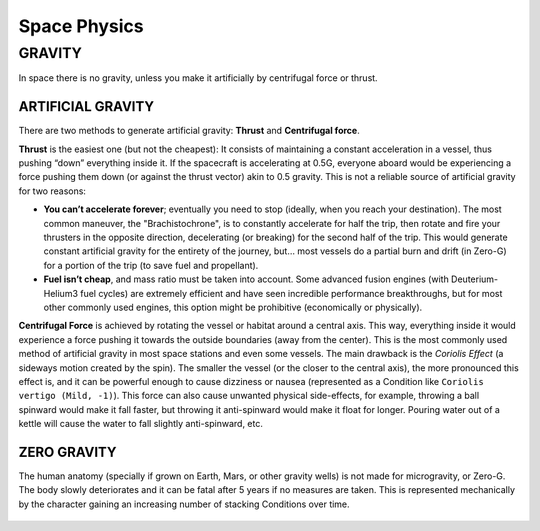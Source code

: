 Space Physics
=============

GRAVITY
-------

In space there is no gravity, unless you make it artificially by centrifugal force or thrust.

ARTIFICIAL GRAVITY
~~~~~~~~~~~~~~~~~~

There are two methods to generate artificial gravity: **Thrust** and **Centrifugal force**.

**Thrust** is the easiest one (but not the cheapest): It consists of maintaining a constant acceleration in a vessel, thus pushing “down” everything inside it. If the spacecraft is accelerating at 0.5G, everyone aboard would be experiencing a force pushing them down (or against the thrust vector) akin to 0.5 gravity. This is not a reliable source of artificial gravity for two reasons:

- **You can’t accelerate forever**; eventually you need to stop (ideally, when you reach your destination). The most common maneuver, the "Brachistochrone", is to constantly accelerate for half the trip, then rotate and fire your thrusters in the opposite direction, decelerating (or breaking) for the second half of the trip. This would generate constant artificial gravity for the entirety of the journey, but… most vessels do a partial burn and drift (in Zero-G) for a portion of the trip (to save fuel and propellant).
- **Fuel isn’t cheap**, and mass ratio must be taken into account. Some advanced fusion engines (with Deuterium-Helium3 fuel cycles) are extremely efficient and have seen incredible performance breakthroughs, but for most other commonly used engines, this option might be prohibitive (economically or physically).

**Centrifugal Force** is achieved by rotating the vessel or habitat around a central axis. This way, everything inside it would experience a force pushing it towards the outside boundaries (away from the center). This is the most commonly used method of artificial gravity in most space stations and even some vessels. The main drawback is the *Coriolis Effect* (a sideways motion created by the spin). The smaller the vessel (or the closer to the central axis), the more pronounced this effect is, and it can be powerful enough to cause dizziness or nausea (represented as a Condition like ``Coriolis vertigo (Mild, -1)``). This force can also cause unwanted physical side-effects, for example, throwing a ball spinward would make it fall faster, but throwing it anti-spinward would make it float for longer. Pouring water out of a kettle will cause the water to fall slightly anti-spinward, etc.

ZERO GRAVITY
~~~~~~~~~~~~

The human anatomy (specially if grown on Earth, Mars, or other gravity wells) is not made for microgravity, or Zero-G. The body slowly deteriorates and it can be fatal after 5 years if no measures are taken. This is represented mechanically by the character gaining an increasing number of stacking Conditions over time.

.. csv-table:: Extended effects of Zero-G in the human body
 :widths: 20, 80

 "**Time in Zero-G**","**Effect / Condition**"
 "instant","Fluids pool in the chest and face, making you puffy and uncomfortable. Gain ``Zero-G discomfort (Mild, -1)``"
 "1 week","Lower blood pressure and loss of potassium and liquids. Gain ``Zero-G dehydration (Mild, -1)``"
 "1 month","Muscle atrophy and reduced body mass. Gain ``Zero-G atrophy (Moderate, -3)``"
 "3 months","Bones begin to lose calcium, becoming weak and brittle. Gain ``Spaceflight osteopenia (Severe, -5)``"
 "1 year","Bodily functions begin to collapse; You are probably blind, and are quasi-paralysed or prostrate without some sort of assistance. [#]_"
 "5 years","Your body completely collapses. You will imminently die of cardiac arrest, circulatory system collapse, ischemic stroke or similar causes."

 .. [#] Due to the amount of Conditions, the character becomes unplayable. Retire it and create a new one.

 **LOW GRAVITY**: If exposed to gravity greater than 0 but lower than half your :hoverxref:`native gravity <nativegravity>`, the effects of Zero-G still apply, but take 4X the time to kick in.

.. figure:: /_static/images/0G-effects.png